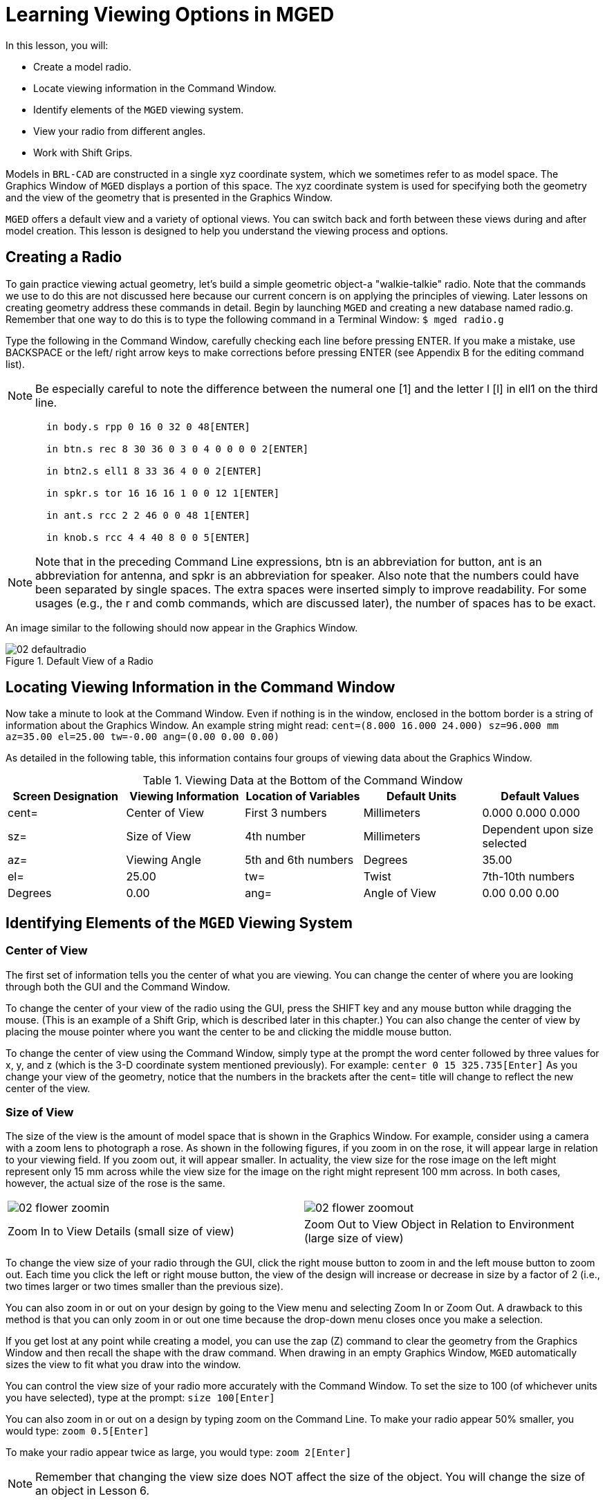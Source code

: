 = Learning Viewing Options in MGED

In this lesson, you will: 

* Create a model radio.
* Locate  viewing information in the Command Window.
* Identify elements of the [app]``MGED`` viewing system.
* View your radio from different angles.
* Work with Shift Grips.

Models in [app]``BRL-CAD`` are constructed in a single xyz coordinate system, which we sometimes refer to as model space.
The Graphics Window of [app]``MGED`` displays a portion of this space.
The xyz coordinate system is used for specifying both the geometry and the view of the geometry that is presented in the Graphics Window. 

[app]``MGED`` offers a default view and a variety of optional views.
You can switch back and forth between these views during and after model creation.
This lesson is designed to help you understand the viewing process and options. 

[[_creating_radio]]
== Creating a Radio

To gain practice viewing actual geometry, let's build a simple geometric object-a "walkie-talkie" radio.
Note that the commands we use to do this are not discussed here because our current concern is on applying the principles of viewing.
Later lessons on creating geometry address these commands in detail.
Begin by launching [app]``MGED`` and creating a new database named radio.g.
Remember that one way to do this is to type the following command in a Terminal Window: `$ mged radio.g`

Type the following in the Command Window, carefully checking each line before pressing ENTER.
If you make a mistake, use BACKSPACE or the left/ right arrow keys to make corrections before pressing ENTER (see Appendix B for the editing command list). 

[NOTE]
====
Be especially careful to note the difference between the numeral one [1] and the letter l [l] in ell1 on the third line. 
====

....

       in body.s rpp 0 16 0 32 0 48[ENTER]

       in btn.s rec 8 30 36 0 3 0 4 0 0 0 0 2[ENTER]

       in btn2.s ell1 8 33 36 4 0 0 2[ENTER]

       in spkr.s tor 16 16 16 1 0 0 12 1[ENTER]

       in ant.s rcc 2 2 46 0 0 48 1[ENTER]

       in knob.s rcc 4 4 40 8 0 0 5[ENTER]
....

[NOTE]
====
Note that in the preceding Command Line expressions, btn is an abbreviation for button, ant is an abbreviation for antenna, and spkr is an abbreviation for speaker.
Also note that the numbers could have been separated by single spaces.
The extra spaces were inserted simply to improve readability.
For some usages (e.g., the r and comb commands, which are discussed later), the number of spaces has to be exact. 
====

An image similar to the following should now appear in the Graphics Window. 

.Default View of a Radio
image::mged/02_defaultradio.png[]


[[_locating_viewing_info_cmd_window]]
== Locating Viewing Information in the Command Window

Now take a minute to look at the Command Window.
Even if nothing is in the window, enclosed in the bottom border is a string of information about the Graphics Window.
An example string might read: `cent=(8.000 16.000 24.000) sz=96.000 mm az=35.00 el=25.00 tw=-0.00
	ang=(0.00 0.00 0.00)`

As detailed in the following table, this information contains four groups of viewing data about the Graphics Window. 

.Viewing Data at the Bottom of the Command Window
[cols="1,1,1,1,1", frame="all", options="header"]
|===
| Screen Designation
| Viewing Information
| Location of Variables
| Default Units
| Default Values

|cent=
|Center of View
|First 3 numbers
|Millimeters
|0.000 0.000 0.000

|sz=
|Size of View
|4th number
|Millimeters
|Dependent upon size selected

|az=
|Viewing Angle
|5th and 6th numbers
|Degrees
|35.00

|el=
|25.00

|tw=
|Twist
|7th-10th numbers
|Degrees
|0.00

|ang=
|Angle of View
|0.00 0.00 0.00
|===

[[_viewing_system_elements]]
== Identifying Elements of the [app]``MGED`` Viewing System

=== Center of View

The first set of information tells you the center of what you are viewing.
You can change the center of where you are looking through both the GUI and the Command Window. 

To change the center of your view of the radio using the GUI, press the SHIFT key and any mouse button while dragging the mouse.
(This is an example of a Shift Grip, which is described later in this chapter.) You can also change the center of view by placing the mouse pointer where you want the center to be and clicking the middle mouse button. 

To change the center of view using the Command Window, simply type at the prompt the word center followed by three values for x, y, and z  (which is the 3-D coordinate system mentioned previously). For example: `center 0 15 325.735[Enter]`	  As you change your view of the geometry, notice that the numbers in the brackets after the cent= title will change to reflect the new center of the view. 

=== Size of View

The size of the view is the amount of model space that is shown in the Graphics Window.
For example, consider using a camera with a zoom lens to photograph a rose.
As shown in the following figures, if you zoom in on the rose, it will appear large in relation to your viewing field.
If you zoom out, it will appear smaller.
In actuality, the view size for the rose image on the left might represent only 15 mm across while the view size for the image on the right might represent 100 mm across.
In both cases, however, the actual size of the rose is the same. 

[cols="1,1", frame="none"]
|===

|image:mged/02_flower_zoomin.png[]
|image:mged/02_flower_zoomout.png[]

|Zoom In to View Details (small size of view)
|Zoom Out to View Object
		in Relation to Environment (large size of view)
|===

To change the view size of your radio through the GUI, click the right mouse button to zoom in and the left mouse button to zoom out.
Each time you click the left or right mouse button, the view of the design will increase or decrease in size by a factor of 2 (i.e., two times larger or two times smaller than the previous size). 

You can also zoom in or out on your design by going to the View menu and selecting Zoom In or Zoom Out.
A drawback to this method is that you can only zoom in or out one time because the drop-down menu closes once you make a selection. 

If you get lost at any point while creating a model, you can use the zap (Z) command to clear the geometry from the Graphics Window and then recall the shape with the draw command.
When drawing in an empty Graphics Window, [app]``MGED`` automatically sizes the view to fit what you draw into the window. 

You can control the view size of your radio more accurately with the Command Window.
To set the size to 100 (of whichever units you have selected), type at the prompt: `size 100[Enter]`

You can also zoom in or out on a design by typing zoom on the Command Line.
To make your radio appear 50% smaller, you would type: `zoom 0.5[Enter]`

To make your radio appear twice as large, you would type: `zoom 2[Enter]`

[NOTE]
====
Remember that changing the view size does NOT affect the size of the object.
You will change the size of an object in Lesson 6. 
====

=== Angle of View

Azimuth, elevation, and twist (all measured in degrees) determine where you are in relation to the object you are viewing.
Azimuth determines where you are around the sides of it (i.e., to the front, left, right, behind, or somewhere in between), elevation determines where you are above or below it, and twist determines the angle you are rotated about the viewing direction. 

To better understand azimuth, imagine walking around a truck with a camera to photograph it.
As shown in the following illustrations, you would be at 0'0 azimuth if you stood directly in front of the truck to take its picture.
If you circled around slightly to your right, you would be at 35'0 azimuth.
If you moved further around until you were looking directly at the driver's side (in U.S.
trucks), you would be at 90'0 azimuth.
Standing behind it would put you at 180'0 azimuth.
If you were facing the passenger's side, you would be at 270'0 azimuth. 

[NOTE]
====
The terms azimuth, elevation, and twist are similar to the terms yaw, pitch, and roll, respectively, which are common terms in the aerospace industry. 
====

[cols="1,1", frame="none"]
|===

|image:mged/02_truck_front.png[]
|image:mged/02_truck_35_0.png[]

|Front (az=0, el=0)
|az=35, el=0
|===

[cols="1,1", frame="none"]
|===

|image:mged/02_truck_left.png[]
|image:mged/02_truck_rear.png[]

|Left (az=90, el=0)
|Rear (az=180, el=0)
|===

[cols="1", frame="none"]
|===

|image:mged/02_truck_right.png[]

|Right (az=270, el=0)
|===

Elevation, on the other hand, involves the viewer's position above or below an object.
In the preceding example, you circled around a truck without changing your relative height.
You had an elevation of 0'0, which means you were level with it.
As the following figures illustrate, however, imagine stopping at the 35'0 azimuth position and then climbing a ladder to photograph the truck from 25'0 elevation.
Climbing higher, you would be at 60'0 elevation.
If you were directly above it with the camera facing down, you would be at 90'0 elevation.
If you crawled under the truck and looked directly up at it, you would be at -90'0 elevation. 

[cols="1,1", frame="none"]
|===

|image:mged/02_truck_35_0.png[]
|image:mged/02_truck_35_25.png[]

|az=35, el=0
|az=35, el=25

|image:mged/02_truck_35_60.png[]
|image:mged/02_truck_35_90.png[]

|az=35, el=60
|az=35, el=90

|image:mged/02_truck_270_90.png[]
|image:mged/02_truck_270_-90.png[]

|Top (az=270, el=90)
|Bottom (az=270, el=-90)
|===

Finally, twist (which is an optional setting in [app]``MGED``) specifies a rotation about the viewing direction.
This rotation is applied to the view after azimuth and elevation have been designated.
So, returning to our truck example, imagine standing in front of the vehicle (az=0, el=0) and then tilting your camera counterclockwise 14'0.
This would give your view a 14'0 twist angle, as shown in the following figure (on the left). Note again that it is not the truck that is tipped up, but simply your view of it.
For more information on specifying twist, see the `ae` command in Appendix A. 

[cols="1", frame="none"]
|===

|image:mged/02_truck_0_0_14.png[]

|Front (az=0, el=0, tw=14)
|===

[[_coord_sys_summary]]
== Summing up on Azimuth and Elevation and the xyz Coordinate System

As mentioned at the start of this lesson, [app]``MGED`` operates in a three-dimensional coordinate system (determined by the x, y, and z axes). Azimuth is measured in the xy plane with the positive x direction corresponding to an azimuth of 0'0.
Positive azimuth angles are measured from the positive x axis toward and past the positive y axis.
Negative azimuth angles are measured in the other direction. 

.Azimuth, Elevation, and the xyz Coordinate System
image::mged/02_coordsys.png[]

If the azimuth angle is 0, then elevation is measured in the xz plane with +90'0 corresponding to the positive z direction and -90'0 corresponding to the negative z direction.
However, if azimuth is not 0, these angles are in a plane aligned with the azimuth direction. 

[[_view_radio_angles]]
== Viewing Your Radio from Different Angles

Let's now experiment with different views of your radio. [app]``MGED`` has several standard default views, which you've already seen in the preceding truck example.
They include Top (az270, el90); Bottom (az270, el-90); Right (az270, el0); Left (az90, el0); Front (az0, el0); Rear (az180, el0); az35, el25; and az45, el45. 

Go to the View menu and try viewing your radio from different angles. 

[cols="1,1", frame="none"]
|===

|image:mged/02_radio_top.png[]
|image:mged/02_radio_35_25.png[]

|Top
|az35,el25

|image:mged/02_radio_right.png[]
|image:mged/02_radio_front.png[]

|Right
|Front
|===

You can also select any azimuth-elevation combination from the Command Line.
For example, at the prompt type `ae 128 17[Enter]`	As with many of the Command Line options, this method of selecting views provides a finer degree of control/precision when you need it. 

[app]``MGED`` can also display multiple views simultaneously.
Go to the Modes menu and select Multipane.
Four small panes with different views should appear in your Graphics Window, as shown in the following illustration. 

.Multipane View of the Radio
image::mged/02_multipane.png[]


[[_shift_grips]]
== Working with Shift Grips

The Shift Grip options of [app]``MGED`` are handy hot-key and mouse button combinations that can be used in two different ways.
With regard to our present discussion on viewing, the Shift Grips can, in effect, "drag" the world around in front of the viewer (but without actually changing the coordinates of the viewed objects). The same Shift Grips can also be used in Edit mode to actually move or alter the geometry of your objects.
In both cases, the Shift Grips appear to do the same thing, so it is important always to know the mode in which you are operating. 

In general, the SHIFT key translates (moves), the CTRL key rotates, and the ALT key constrains (or limits) translation or rotation to a particular axis (x, y, or z). These axes correspond to the three mouse buttons as follows: the left button represents the x axis, the middle button represents the y axis, and the right button represents the z axis.
In addition, the SHIFT and CTRL keys can be used in conjunction with any mouse button to scale an object (although the ALT key will not constrain this action). The following table lists all of the key bindings and their functions. 

.Shift Grip Keys and Effects
[cols="1,1,1,1,1", frame="all", options="header"]
|===
| Function
| Key Combination
| Effect in Normal Viewing
| Effect in Edit Mode

|Translate (Move)
|SHIFT + any mouse button + mouse drag
|Moves view in any direction
|Translates object in any direction

|Rotate
|CTRL + any mouse button + mouse drag
|Rotates view in any direction
|Rotates object in any direction

|Constrain Translation
|SHIFT + ALT + left mouse button + mouse drag
|Moves view in the x direction
|Translates object in the x direction

|SHIFT + ALT + middle mouse button + mouse drag
|Moves view in the y direction
|Translates object in the y direction

|SHIFT + ALT + right mouse button + mouse drag
|Moves view in the z direction
|Translates object in the z direction

|Constrain Rotation
|CTRL + ALT + left mouse button + mouse drag
|Rotates view about the x axis
|Rotates object about the x axis

|CTRL + ALT + middle mouse button + mouse drag
|Rotates view about the y axis
|Rotates object only about the y axis

|CTRL + ALT + right mouse button + mouse drag
|Rotates view about the z axis
|Rotates object about the z axis

|Scale
|SHIFT + CTRL + any mouse button + mouse drag
|Scales view larger or smaller
|Scales object larger or smaller
|===

[CAUTION]
====
Depending on your window manager or desktop environment settings, some key combinations may already be designated to perform other tasks (e.g., resizing or moving a window). If so, you may need to adjust settings to allow the Shift Grip options to function.
Furthermore, left-handed users may have switched the behavior of the left and right mouse buttons in their system configurations.
In such instances, the terms left mouse button and right mouse button should be switched throughout this document. 
====

Probably the easiest way to familiarize yourself with the Shift Grip options is to try them out on your radio.
Using the preceding table as a guide, experiment with translating, rotating, constraining translation and rotation to particular axes, and sizing your radio view. 

[NOTE]
====
Remember, although the Shift Grip options may appear to be manipulating objects, unless you are in Edit mode they are only manipulating your view of the objects. 
====

[[_learning_viewing_options_review]]
== Review

In this lesson, you: 

* Created a model radio.
* Located  viewing information in the Command Window.
* Identified elements of the [app]``MGED`` viewing system.
* Viewed your radio from different angles.
* Worked with Shift Grips.
